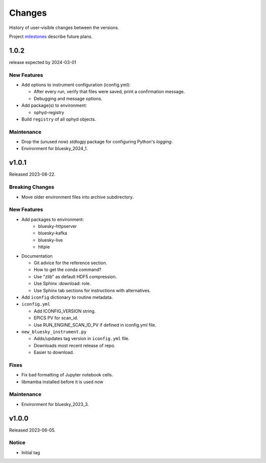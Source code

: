 ..
   Subsections could include these headings (in this order).
   Only include a subsection if there is content.

   Notice
   Breaking Changes
   New Features
   Enhancements
   Fixes
   Maintenance
   Deprecations
   Known Problems
   New Contributors

Changes
#######

History of user-visible changes between the versions.

Project `milestones <https://github.com/BCDA-APS/bluesky_training/milestones>`_
describe future plans.

..
   1.0.3
   ******

   release expected by 2024-04-01

1.0.2
******

release expected by 2024-03-01

New Features
------------

* Add options to instrument configuration (iconfig.yml):

  * After every run, verify that files were saved, print a confirmation message. 
  * Debugging and message options.

* Add package(s) to environment:

  * ophyd-registry

* Build ``registry`` of all ophyd objects.

Maintenance
------------

* Drop the (unused now) *stdlogpj* package for configuring Python's *logging*.
* Environment for bluesky_2024_1.


v1.0.1
******

Released 2023-08-22.

Breaking Changes
------------------------

* Move older environment files into archive subdirectory.

New Features
------------

* Add packages to environment:
   * bluesky-httpserver
   * bluesky-kafka
   * bluesky-live
   * httpie

* Documentation

  * Git advice for the reference section.
  * How to get the conda command?
  * Use "zlib" as default HDF5 compression.
  * Use Sphinx :download: role.
  * Use Sphinx tab sections for instructions with alternatives.

* Add ``iconfig`` dictionary to routine metadata.

* ``iconfig.yml``

  * Add ICONFIG_VERSION string.
  * EPICS PV for scan_id.
  * Use RUN_ENGINE_SCAN_ID_PV if defined in iconfig.yml file.

* ``new_bluesky_instrument.py``

  * Adds/updates tag version in ``iconfig.yml`` file.
  * Downloads most recent release of repo.
  * Easier to download.

Fixes
------------

* Fix bad formatting of Jupyter notebook cells.
* libmamba installed before it is used now

Maintenance
------------

* Environment for bluesky_2023_3.

v1.0.0
******

Released 2023-06-05.

Notice
------

* Initial tag
